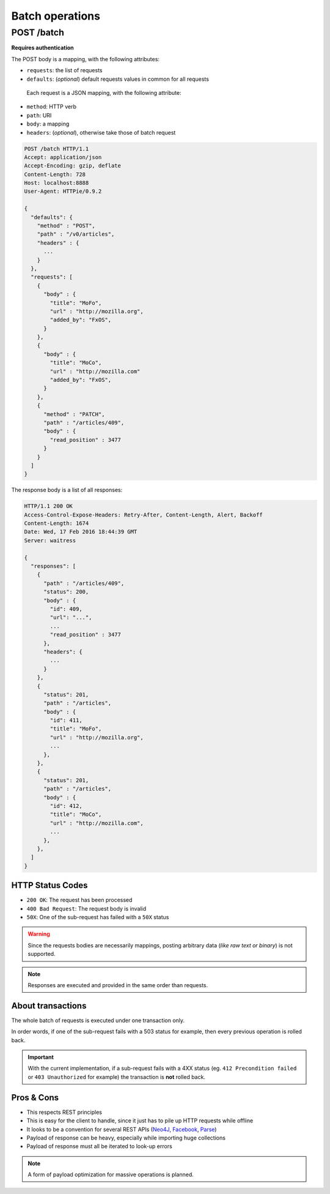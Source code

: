 ################
Batch operations
################

.. _batch:

POST /batch
===========

**Requires authentication**

The POST body is a mapping, with the following attributes:

- ``requests``: the list of requests
- ``defaults``: (*optional*) default requests values in common for all requests

 Each request is a JSON mapping, with the following attribute:

- ``method``: HTTP verb
- ``path``: URI
- ``body``: a mapping
- ``headers``: (*optional*), otherwise take those of batch request


.. code-block:: http

    POST /batch HTTP/1.1
    Accept: application/json
    Accept-Encoding: gzip, deflate
    Content-Length: 728
    Host: localhost:8888
    User-Agent: HTTPie/0.9.2

    {
      "defaults": {
        "method" : "POST",
        "path" : "/v0/articles",
        "headers" : {
          ...
        }
      },
      "requests": [
        {
          "body" : {
            "title": "MoFo",
            "url" : "http://mozilla.org",
            "added_by": "FxOS",
          }
        },
        {
          "body" : {
            "title": "MoCo",
            "url" : "http://mozilla.com"
            "added_by": "FxOS",
          }
        },
        {
          "method" : "PATCH",
          "path" : "/articles/409",
          "body" : {
            "read_position" : 3477
          }
        }
      ]
    }


The response body is a list of all responses:

.. code-block:: http

    HTTP/1.1 200 OK
    Access-Control-Expose-Headers: Retry-After, Content-Length, Alert, Backoff
    Content-Length: 1674
    Date: Wed, 17 Feb 2016 18:44:39 GMT
    Server: waitress

    {
      "responses": [
        {
          "path" : "/articles/409",
          "status": 200,
          "body" : {
            "id": 409,
            "url": "...",
            ...
            "read_position" : 3477
          },
          "headers": {
            ...
          }
        },
        {
          "status": 201,
          "path" : "/articles",
          "body" : {
            "id": 411,
            "title": "MoFo",
            "url" : "http://mozilla.org",
            ...
          },
        },
        {
          "status": 201,
          "path" : "/articles",
          "body" : {
            "id": 412,
            "title": "MoCo",
            "url" : "http://mozilla.com",
            ...
          },
        },
      ]
    }

HTTP Status Codes
-----------------

* ``200 OK``: The request has been processed
* ``400 Bad Request``: The request body is invalid
* ``50X``: One of the sub-request has failed with a ``50X`` status

.. warning::

    Since the requests bodies are necessarily mappings, posting arbitrary data
    (*like raw text or binary*) is not supported.

.. note::

     Responses are executed and provided in the same order than requests.


About transactions
------------------

The whole batch of requests is executed under one transaction only.

In order words, if one of the sub-request fails with a 503 status for example, then
every previous operation is rolled back.

.. important::

    With the current implementation, if a sub-request fails with a 4XX status
    (eg. ``412 Precondition failed`` or ``403 Unauthorized`` for example) the
    transaction is **not** rolled back.


Pros & Cons
-----------

* This respects REST principles
* This is easy for the client to handle, since it just has to pile up HTTP requests while offline
* It looks to be a convention for several REST APIs (`Neo4J <http://neo4j.com/docs/milestone/rest-api-batch-ops.html>`_, `Facebook <https://developers.facebook.com/docs/graph-api/making-multiple-requests>`_, `Parse <ttps://parse.com/docs/rest#objects-batch>`_)
* Payload of response can be heavy, especially while importing huge collections
* Payload of response must all be iterated to look-up errors

.. note::

    A form of payload optimization for massive operations is planned.
